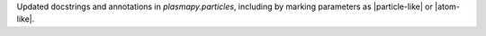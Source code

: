Updated docstrings and annotations in `plasmapy.particles`, including by
marking parameters as |particle-like| or |atom-like|.
